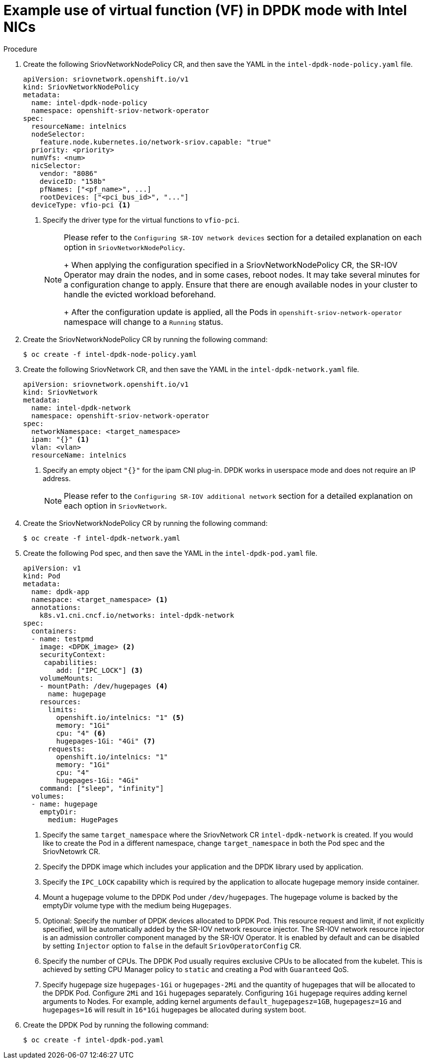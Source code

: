 // Module included in the following assemblies:
//
// * networking/hardware_networks/using-dpdk-and-rdma.adoc

[id="example-vf-use-in-dpdk-mode-intel_{context}"]
= Example use of virtual function (VF) in DPDK mode with Intel NICs

.Procedure

. Create the following SriovNetworkNodePolicy CR, and then save the YAML in the `intel-dpdk-node-policy.yaml` file.
+
[source,yaml]
----
apiVersion: sriovnetwork.openshift.io/v1
kind: SriovNetworkNodePolicy
metadata:
  name: intel-dpdk-node-policy
  namespace: openshift-sriov-network-operator
spec:
  resourceName: intelnics
  nodeSelector:
    feature.node.kubernetes.io/network-sriov.capable: "true"
  priority: <priority>
  numVfs: <num>
  nicSelector:
    vendor: "8086"
    deviceID: "158b"
    pfNames: ["<pf_name>", ...]
    rootDevices: ["<pci_bus_id>", "..."]
  deviceType: vfio-pci <1>
----
<1> Specify the driver type for the virtual functions to `vfio-pci`.
+
[NOTE]
=====
Please refer to the `Configuring SR-IOV network devices` section for a detailed explanation on each option in `SriovNetworkNodePolicy`.
+
When applying the configuration specified in a SriovNetworkNodePolicy CR, the SR-IOV Operator may drain the nodes, and in some cases, reboot nodes.
It may take several minutes for a configuration change to apply.
Ensure that there are enough available nodes in your cluster to handle the evicted workload beforehand.
+
After the configuration update is applied, all the Pods in `openshift-sriov-network-operator` namespace will change to a `Running` status.
=====

. Create the SriovNetworkNodePolicy CR by running the following command:
+
----
$ oc create -f intel-dpdk-node-policy.yaml
----

. Create the following SriovNetwork CR, and then save the YAML in the `intel-dpdk-network.yaml` file.
+
[source,yaml]
----
apiVersion: sriovnetwork.openshift.io/v1
kind: SriovNetwork
metadata:
  name: intel-dpdk-network
  namespace: openshift-sriov-network-operator
spec:
  networkNamespace: <target_namespace>
  ipam: "{}" <1>
  vlan: <vlan>
  resourceName: intelnics
----
<1> Specify an empty object `"{}"` for the ipam CNI plug-in. DPDK works in userspace mode and does not require an IP address.
+
[NOTE]
=====
Please refer to the `Configuring SR-IOV additional network` section for a detailed explanation on each option in `SriovNetwork`.
=====
+
. Create the SriovNetworkNodePolicy CR by running the following command:
+
----
$ oc create -f intel-dpdk-network.yaml
----

. Create the following Pod spec, and then save the YAML in the `intel-dpdk-pod.yaml` file.
+
[source,yaml]
----
apiVersion: v1
kind: Pod
metadata:
  name: dpdk-app
  namespace: <target_namespace> <1>
  annotations:
    k8s.v1.cni.cncf.io/networks: intel-dpdk-network
spec:
  containers:
  - name: testpmd
    image: <DPDK_image> <2>
    securityContext:
     capabilities:
        add: ["IPC_LOCK"] <3>
    volumeMounts:
    - mountPath: /dev/hugepages <4>
      name: hugepage
    resources:
      limits:
        openshift.io/intelnics: "1" <5>
        memory: "1Gi"
        cpu: "4" <6>
        hugepages-1Gi: "4Gi" <7>
      requests:
        openshift.io/intelnics: "1"
        memory: "1Gi"
        cpu: "4"
        hugepages-1Gi: "4Gi"
    command: ["sleep", "infinity"]
  volumes:
  - name: hugepage
    emptyDir:
      medium: HugePages
----
<1> Specify the same `target_namespace` where the SriovNetwork CR `intel-dpdk-network` is created. If you would like to create the Pod in a different namespace, change `target_namespace` in both the Pod spec and the SriovNetowrk CR.
<2> Specify the DPDK image which includes your application and the DPDK library used by application.
<3> Specify the `IPC_LOCK` capability which is required by the application to allocate hugepage memory inside container.
<4> Mount a hugepage volume to the DPDK Pod under `/dev/hugepages`. The hugepage volume is backed by the emptyDir volume type with the medium being `Hugepages`.
<5> Optional: Specify the number of DPDK devices allocated to DPDK Pod. This resource request and limit, if not explicitly specified, will be automatically added by the SR-IOV network resource injector. The SR-IOV network resource injector is an admission controller component managed by the SR-IOV Operator. It is enabled by default and can be disabled by setting `Injector` option to `false` in the default `SriovOperatorConfig` CR.
<6> Specify the number of CPUs. The DPDK Pod usually requires exclusive CPUs to be allocated from the kubelet. This is achieved by setting CPU Manager policy to `static` and creating a Pod with `Guaranteed` QoS.
<7> Specify hugepage size `hugepages-1Gi` or `hugepages-2Mi` and the quantity of hugepages that will be allocated to the DPDK Pod. Configure `2Mi` and `1Gi` hugepages separately. Configuring `1Gi` hugepage requires adding kernel arguments to Nodes. For example, adding kernel arguments `default_hugepagesz=1GB`, `hugepagesz=1G` and `hugepages=16` will result in `16*1Gi` hugepages be allocated during system boot.

. Create the DPDK Pod by running the following command:
+
----
$ oc create -f intel-dpdk-pod.yaml
----

